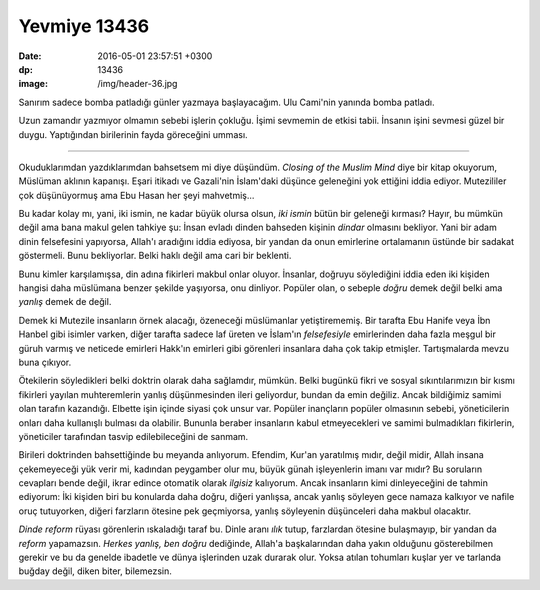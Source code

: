 Yevmiye 13436
=============

:date: 2016-05-01 23:57:51 +0300
:dp: 13436 
:image: /img/header-36.jpg

Sanırım sadece bomba patladığı günler yazmaya başlayacağım. Ulu Cami'nin yanında
bomba patladı.

Uzun zamandır yazmıyor olmamın sebebi işlerin çokluğu. İşimi sevmemin de etkisi
tabii. İnsanın işini sevmesi güzel bir duygu. Yaptığından birilerinin fayda
göreceğini umması.

------

Okuduklarımdan yazdıklarımdan bahsetsem mi diye düşündüm. *Closing of the Muslim
Mind* diye bir kitap okuyorum, Müslüman aklının kapanışı. Eşari itikadı ve
Gazali'nin İslam'daki düşünce geleneğini yok ettiğini iddia ediyor. Mutezililer
çok düşünüyormuş ama Ebu Hasan her şeyi mahvetmiş...

Bu kadar kolay mı, yani, iki ismin, ne kadar büyük olursa olsun, *iki ismin*
bütün bir geleneği kırması? Hayır, bu mümkün değil ama bana makul gelen tahkiye
şu: İnsan evladı dinden bahseden kişinin *dindar* olmasını bekliyor. Yani bir
adam dinin felsefesini yapıyorsa, Allah'ı aradığını iddia ediyosa, bir yandan da
onun emirlerine ortalamanın üstünde bir sadakat göstermeli. Bunu
bekliyorlar. Belki haklı değil ama cari bir beklenti.

Bunu kimler karşılamışsa, din adına fikirleri makbul onlar oluyor. İnsanlar,
doğruyu söylediğini iddia eden iki kişiden hangisi daha müslümana benzer şekilde
yaşıyorsa, onu dinliyor. Popüler olan, o sebeple *doğru* demek değil belki ama
*yanlış* demek de değil.

Demek ki Mutezile insanların örnek alacağı, özeneceği müslümanlar
yetiştirememiş. Bir tarafta Ebu Hanife veya İbn Hanbel gibi isimler varken,
diğer tarafta sadece laf üreten ve İslam'ın *felsefesiyle* emirlerinden daha
fazla meşgul bir güruh varmış ve neticede emirleri Hakk'ın emirleri gibi
görenleri insanlara daha çok takip etmişler. Tartışmalarda mevzu buna çıkıyor.

Ötekilerin söyledikleri belki doktrin olarak daha sağlamdır, mümkün. Belki
bugünkü fikri ve sosyal sıkıntılarımızın bir kısmı fikirleri yayılan
muhteremlerin yanlış düşünmesinden ileri geliyordur, bundan da emin
değiliz. Ancak bildiğimiz samimi olan tarafın kazandığı.  Elbette işin içinde
siyasi çok unsur var. Popüler inançların popüler olmasının sebebi, yöneticilerin
onları daha kullanışlı bulması da olabilir. Bununla beraber insanların kabul
etmeyecekleri ve samimi bulmadıkları fikirlerin, yöneticiler tarafından tasvip
edilebileceğini de sanmam.

Birileri doktrinden bahsettiğinde bu meyanda anlıyorum. Efendim, Kur'an
yaratılmış mıdır, değil midir, Allah insana çekemeyeceği yük verir mi, kadından
peygamber olur mu, büyük günah işleyenlerin imanı var mıdır? Bu soruların
cevapları bende değil, ikrar edince otomatik olarak *ilgisiz* kalıyorum. Ancak
insanların kimi dinleyeceğini de tahmin ediyorum: İki kişiden biri bu konularda
daha doğru, diğeri yanlışsa, ancak yanlış söyleyen gece namaza kalkıyor ve
nafile oruç tutuyorken, diğeri farzların ötesine pek geçmiyorsa, yanlış
söyleyenin düşünceleri daha makbul olacaktır.

*Dinde reform* rüyası görenlerin ıskaladığı taraf bu. Dinle aranı *ılık* tutup,
farzlardan ötesine bulaşmayıp, bir yandan da *reform* yapamazsın. *Herkes
yanlış, ben doğru* dediğinde, Allah'a başkalarından daha yakın olduğunu
gösterebilmen gerekir ve bu da genelde ibadetle ve dünya işlerinden uzak durarak
olur. Yoksa atılan tohumları kuşlar yer ve tarlanda buğday değil, diken biter,
bilemezsin.
